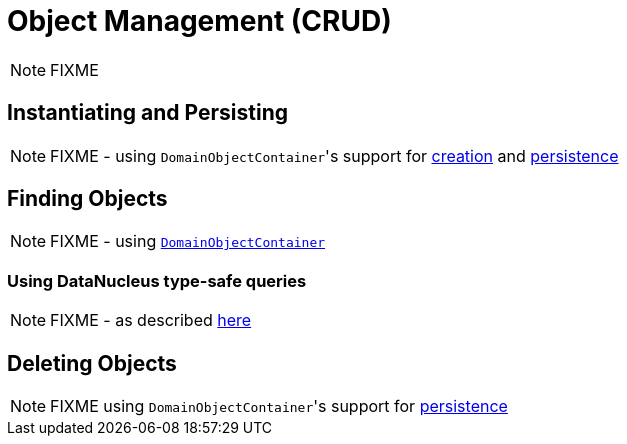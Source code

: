 [[_ugfun_crud]]
= Object Management (CRUD)
:Notice: Licensed to the Apache Software Foundation (ASF) under one or more contributor license agreements. See the NOTICE file distributed with this work for additional information regarding copyright ownership. The ASF licenses this file to you under the Apache License, Version 2.0 (the "License"); you may not use this file except in compliance with the License. You may obtain a copy of the License at. http://www.apache.org/licenses/LICENSE-2.0 . Unless required by applicable law or agreed to in writing, software distributed under the License is distributed on an "AS IS" BASIS, WITHOUT WARRANTIES OR  CONDITIONS OF ANY KIND, either express or implied. See the License for the specific language governing permissions and limitations under the License.
:_basedir: ../../
:_imagesdir: images/

NOTE: FIXME


## Instantiating and Persisting

NOTE: FIXME - using ``DomainObjectContainer``'s support for  xref:../rgsvc/rgsvc.adoc#_rgsvc_api_DomainObjectContainer_object-creation-api[creation] and xref:../rgsvc/rgsvc.adoc#_rgsvc_api_DomainObjectContainer_object-persistence-api[persistence]

## Finding Objects

NOTE: FIXME - using xref:../rgsvc/rgsvc.adoc#_rgsvc_api_DomainObjectContainer_generic-repository-api[`DomainObjectContainer`]

### Using DataNucleus type-safe queries

NOTE: FIXME - as described xref:../rgsvc/rgsvc.adoc#__rgsvc_api_IsisJdoSupport_type-safe-jdoql-queries[here]



## Deleting Objects

NOTE: FIXME using ``DomainObjectContainer``'s support for  xref:../rgsvc/rgsvc.adoc#_rgsvc_api_DomainObjectContainer_object-persistence-api[persistence]



